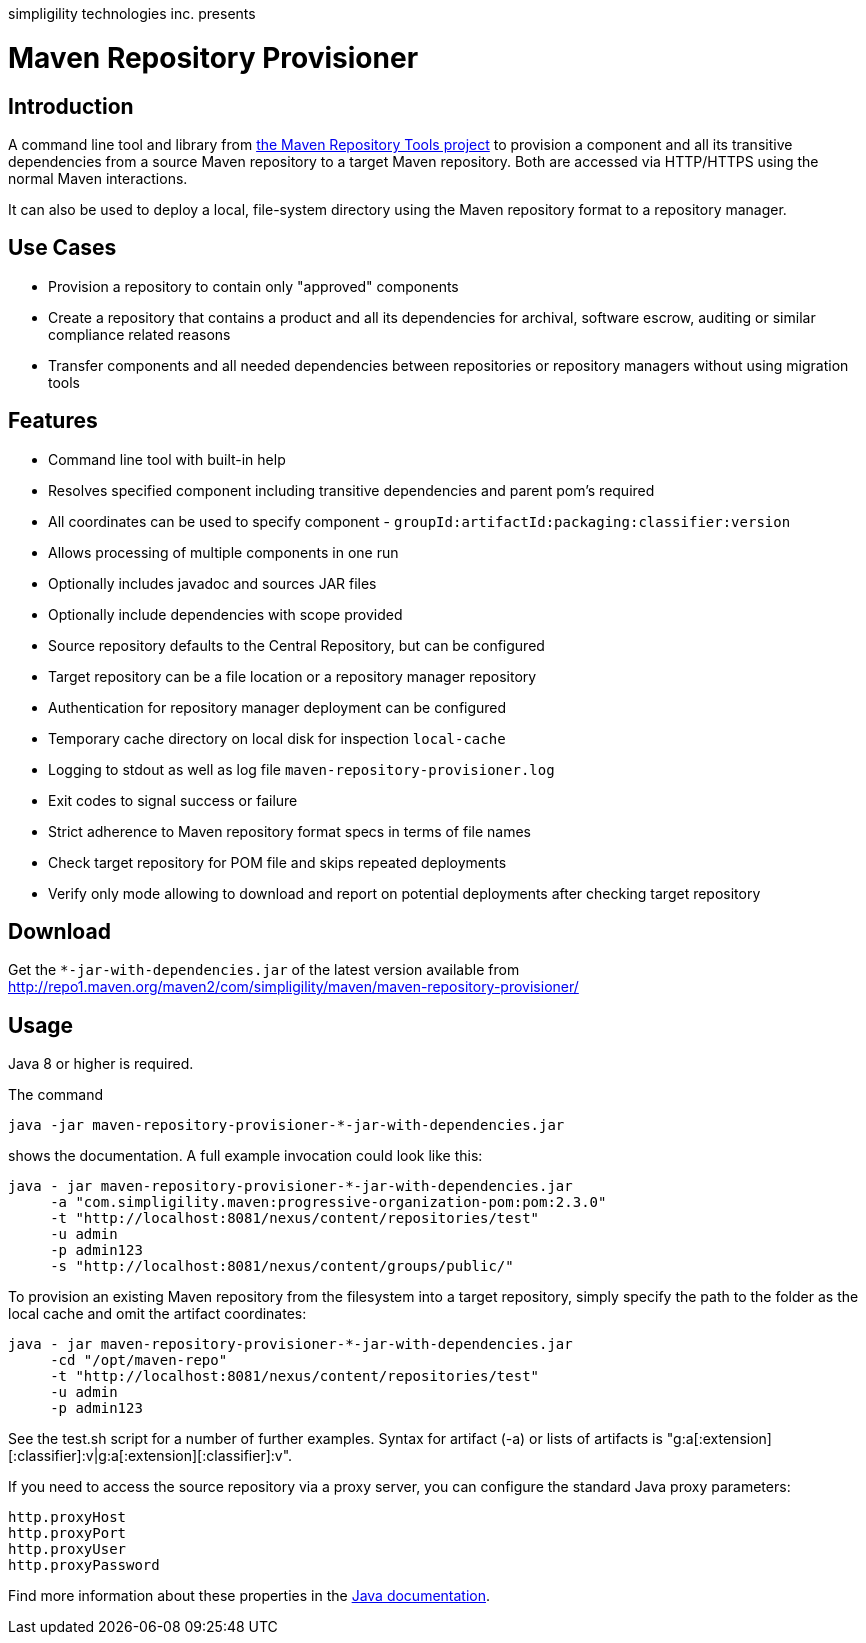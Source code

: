 simpligility technologies inc. presents 

= Maven Repository Provisioner

== Introduction

A command line tool and library from
https://github.com/simpligility/maven-repository-tools[the Maven
Repository Tools project] to provision a component and all its transitive
dependencies from a source Maven repository to a target Maven
repository. Both are accessed via HTTP/HTTPS using the normal Maven interactions.

It can also be used to deploy a local, file-system directory using the Maven
repository format to a repository manager.

== Use Cases

* Provision a repository to contain only "approved" components
* Create a repository that contains a product and all its dependencies
  for archival, software escrow, auditing or similar compliance
  related reasons
* Transfer components and all needed dependencies between repositories
  or repository managers without using migration tools

== Features

* Command line tool with built-in help
* Resolves specified component including transitive dependencies and parent
  pom's required
* All coordinates can be used to specify component - `groupId:artifactId:packaging:classifier:version`
* Allows processing of multiple components in one run
* Optionally includes javadoc and sources JAR files
* Optionally include dependencies with scope provided 
* Source repository defaults to the Central Repository, but can be
  configured 
* Target repository can be a file location or a repository manager repository
* Authentication for repository manager deployment can be configured
* Temporary cache directory on local disk for inspection `local-cache`
* Logging to stdout as well as log file
  `maven-repository-provisioner.log`
* Exit codes to signal success or failure
* Strict adherence to Maven repository format specs in terms of file names
* Check target repository for POM file and skips repeated deployments
* Verify only mode allowing to download and report on potential deployments after checking target repository

== Download

Get the `*-jar-with-dependencies.jar` of the latest version available from
http://repo1.maven.org/maven2/com/simpligility/maven/maven-repository-provisioner/

== Usage

Java 8 or higher is required.

The command 

----
java -jar maven-repository-provisioner-*-jar-with-dependencies.jar 
----

shows the documentation. A full example invocation
could look like this:

----
java - jar maven-repository-provisioner-*-jar-with-dependencies.jar 
     -a "com.simpligility.maven:progressive-organization-pom:pom:2.3.0"
     -t "http://localhost:8081/nexus/content/repositories/test"
     -u admin
     -p admin123
     -s "http://localhost:8081/nexus/content/groups/public/"
----

To provision an existing Maven repository from the filesystem into a target repository, simply
specify the path to the folder as the local cache and omit the artifact coordinates:

----
java - jar maven-repository-provisioner-*-jar-with-dependencies.jar
     -cd "/opt/maven-repo"
     -t "http://localhost:8081/nexus/content/repositories/test"
     -u admin
     -p admin123
----

See the +test.sh+ script for a number of further examples. Syntax for artifact (-a) or lists of artifacts is "g:a[:extension][:classifier]:v|g:a[:extension][:classifier]:v". 

If you need to access the source repository via a proxy server, you can configure the standard Java
proxy parameters:

----
http.proxyHost
http.proxyPort
http.proxyUser
http.proxyPassword
----

Find more information about these properties in the https://docs.oracle.com/javase/8/docs/api/java/net/doc-files/net-properties.html[Java documentation].
